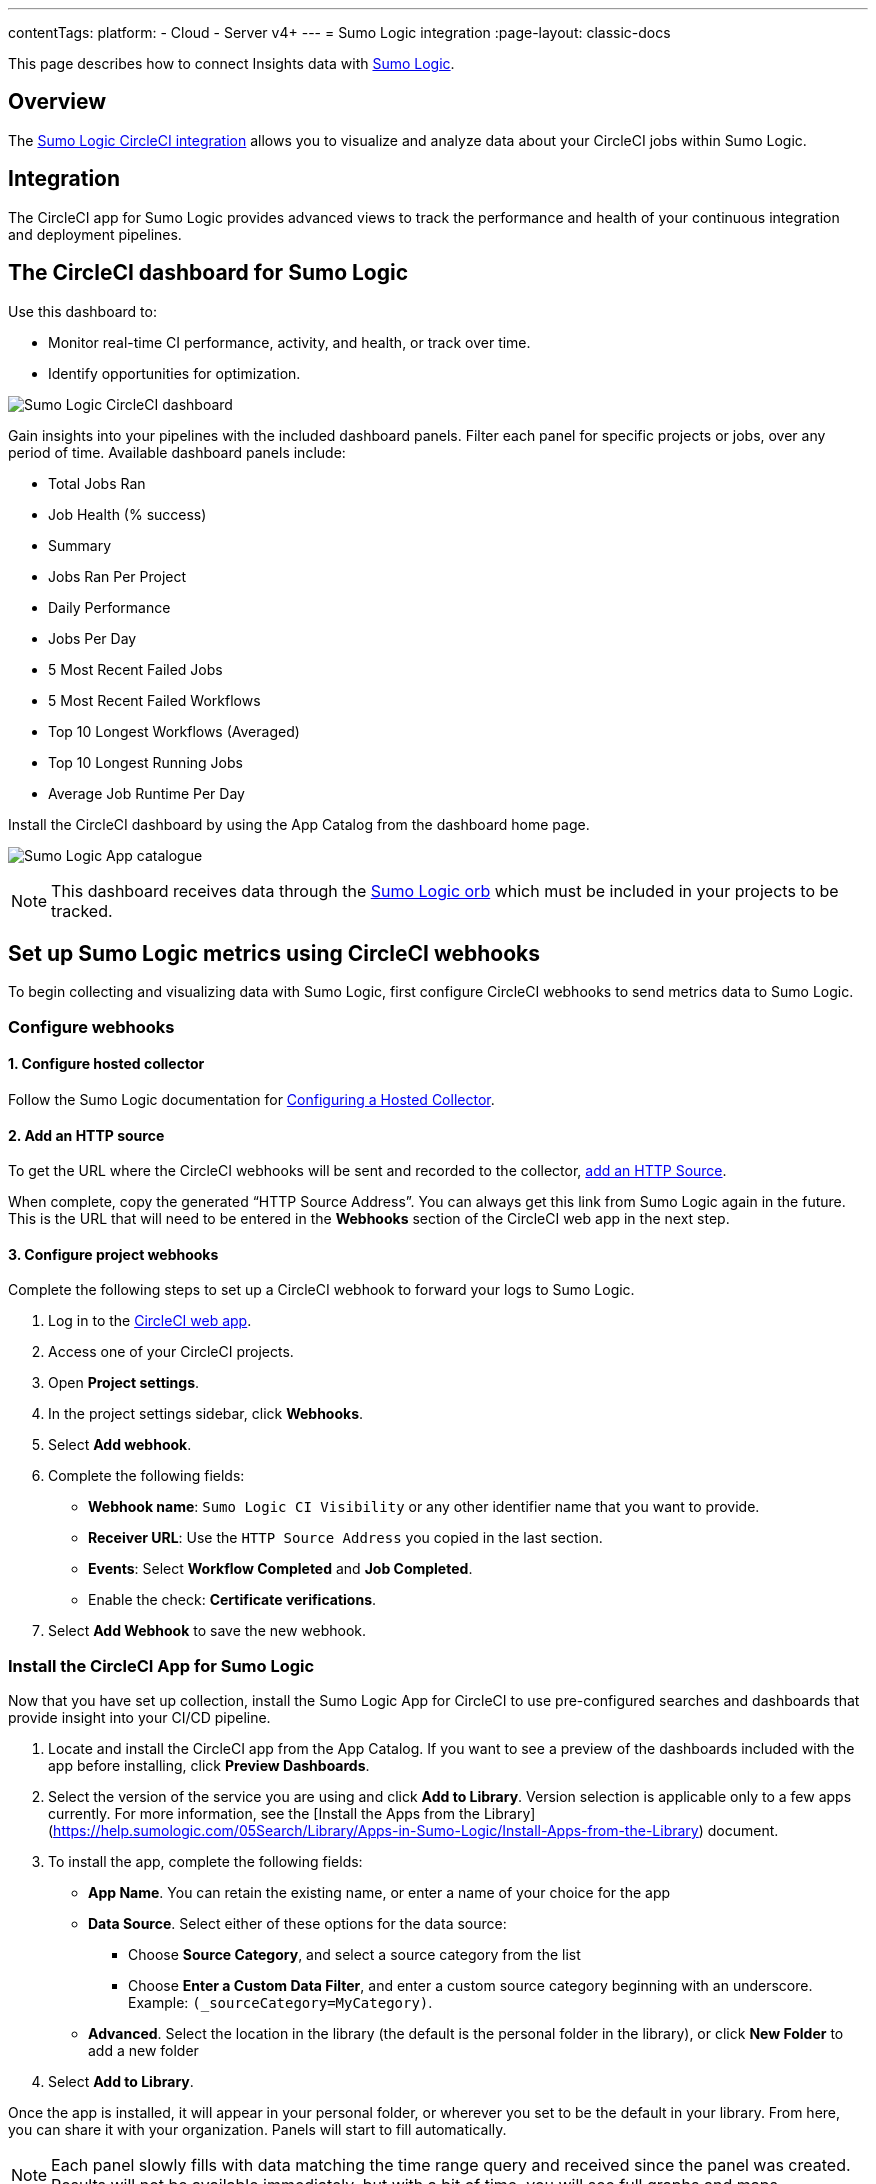 ---
contentTags:
  platform:
  - Cloud
  - Server v4+
---
= Sumo Logic integration
:page-layout: classic-docs

:page-description: This document describes how to track and visualize analytical data across all of your jobs on CircleCI with Sumo Logic.
:icons: font
:experimental:

This page describes how to connect Insights data with link:https://www.sumologic.com/[Sumo Logic].

[#overview]
== Overview

The link:https://www.sumologic.com/application/circleci/[Sumo Logic CircleCI integration] allows you to visualize and analyze data about your CircleCI jobs within Sumo Logic.

[#integration]
== Integration

The CircleCI app for Sumo Logic provides advanced views to track the performance and health of your continuous integration and deployment pipelines.

[#the-circleci-dashboard-for-sumo-logic]
== The CircleCI dashboard for Sumo Logic

Use this dashboard to:

* Monitor real-time CI performance, activity, and health, or track over time.
* Identify opportunities for optimization.

image:{{ site.baseurl }}/assets/img/docs/Sumologic_Demo.png[Sumo Logic CircleCI dashboard]

Gain insights into your pipelines with the included dashboard panels. Filter each panel for specific projects or jobs, over any period of time. Available dashboard panels include:

- Total Jobs Ran
- Job Health (% success)
- Summary
- Jobs Ran Per Project
- Daily Performance
- Jobs Per Day
- 5 Most Recent Failed Jobs
- 5 Most Recent Failed Workflows
- Top 10 Longest Workflows (Averaged)
- Top 10 Longest Running Jobs
- Average Job Runtime Per Day

Install the CircleCI dashboard by using the App Catalog from the dashboard home page.

image:{{ site.baseurl }}/assets/img/docs/sumologic_app_catalog.png[Sumo Logic App catalogue]

NOTE: This dashboard receives data through the link:https://circleci.com/developer/orbs/orb/sumologic/sumologic[Sumo Logic orb] which must be included in your projects to be tracked.

[#set-up-sumo-logic-metrics-using-circleci-webhooks]
== Set up Sumo Logic metrics using CircleCI webhooks

To begin collecting and visualizing data with Sumo Logic, first configure CircleCI webhooks to send metrics data to Sumo Logic.

[#configure-webhooks]
=== Configure webhooks

[#step-1-configure-hosted-collector]
==== 1. Configure hosted collector

Follow the Sumo Logic documentation for link:https://help.sumologic.com/03Send-Data/Hosted-Collectors/Configure-a-Hosted-Collector[Configuring a Hosted Collector].

[#step-2-add-an-http-source]
==== 2. Add an HTTP source

To get the URL where the CircleCI webhooks will be sent and recorded to the collector, link:https://help.sumologic.com/03Send-Data/Sources/02Sources-for-Hosted-Collectors/HTTP-Source[add an HTTP Source].

When complete, copy the generated “HTTP Source Address”. You can always get this link from Sumo Logic again in the future. This is the URL that will need to be entered in the **Webhooks** section of the CircleCI web app in the next step.

[#step-3-configure-project-webhooks]
==== 3. Configure project webhooks

Complete the following steps to set up a CircleCI webhook to forward your logs to Sumo Logic.

. Log in to the link:https://app.circleci.com/projects[CircleCI web app].

. Access one of your CircleCI projects.

. Open **Project settings**.

. In the project settings sidebar, click **Webhooks**.

. Select **Add webhook**.

. Complete the following fields:
** **Webhook name**: `Sumo Logic CI Visibility` or any other identifier name that you want to provide.
** **Receiver URL**: Use the `HTTP Source Address` you copied in the last section.
** **Events**: Select **Workflow Completed** and **Job Completed**.
** Enable the check: **Certificate verifications**.

. Select **Add Webhook** to save the new webhook.

[#install-the-circleci-app-for-sumo-logic]
=== Install the CircleCI App for Sumo Logic

Now that you have set up collection, install the Sumo Logic App for CircleCI to use pre-configured searches and dashboards that provide insight into your CI/CD pipeline.

. Locate and install the CircleCI app from the App Catalog. If you want to see a preview of the dashboards included with the app before installing, click **Preview Dashboards**.
. Select the version of the service you are using and click **Add to Library**. Version selection is applicable only to a few apps currently. For more information, see the [Install the Apps from the Library](https://help.sumologic.com/05Search/Library/Apps-in-Sumo-Logic/Install-Apps-from-the-Library) document.
. To install the app, complete the following fields:
** **App Name**. You can retain the existing name, or enter a name of your choice for the app
** **Data Source**. Select either of these options for the data source:
*** Choose **Source Category**, and select a source category from the list
*** Choose **Enter a Custom Data Filter**, and enter a custom source category beginning with an underscore. Example: `(_sourceCategory=MyCategory)`.
** **Advanced**. Select the location in the library (the default is the personal folder in the library), or click **New Folder** to add a new folder
. Select **Add to Library**.

Once the app is installed, it will appear in your personal folder, or wherever you set to be the default in your library. From here, you can share it with your organization. Panels will start to fill automatically.

NOTE: Each panel slowly fills with data matching the time range query and received since the panel was created. Results will not be available immediately, but with a bit of time, you will see full graphs and maps.
